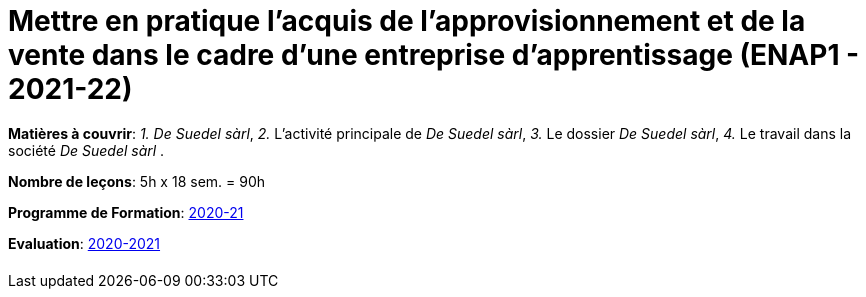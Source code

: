 = Mettre en pratique l'acquis de l'approvisionnement et de la vente dans le cadre d'une entreprise d'apprentissage (ENAP1 - 2021-22)


*Matières à couvrir*: _1._ _De Suedel sàrl_,
                      _2._ L’activité principale de _De Suedel sàrl_,
                      _3._ Le dossier _De Suedel sàrl_,
                      _4._ Le travail dans la société _De Suedel sàrl_
                      .

*Nombre de leçons*: 5h x 18 sem. = 90h

*Programme de Formation*: link:syllabus/PGMFOR_2020_2021_DT_CM_PROCO2_ENAP1_15_F.pdf[2020-21]

*Evaluation*: link:syllabus/REFEVAL_2020_2021_DT_CM_PROCO2_ENAP1_15_F.pdf[2020-2021]


[cols="1*"]
|===

|

|===
